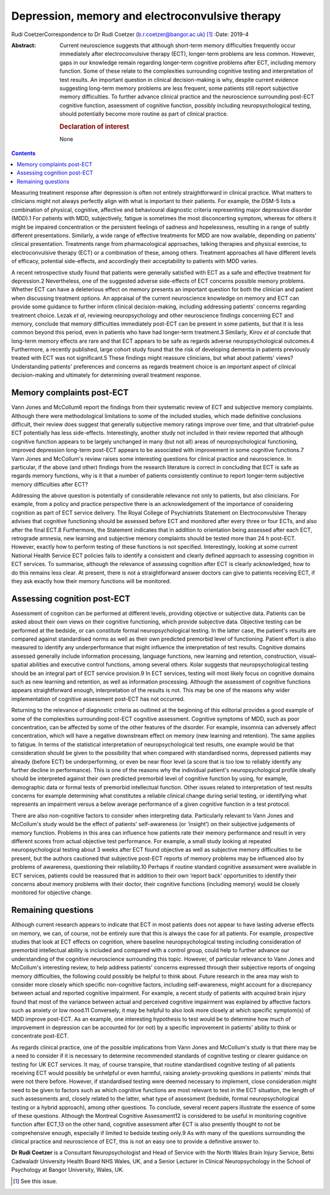 ================================================
Depression, memory and electroconvulsive therapy
================================================



Rudi CoetzerCorrespondence to Dr Rudi Coetzer
(b.r.coetzer@bangor.ac.uk) [1]_
:Date: 2019-4

:Abstract:
   Current neuroscience suggests that although short-term memory
   difficulties frequently occur immediately after electroconvulsive
   therapy (ECT), longer-term problems are less common. However, gaps in
   our knowledge remain regarding longer-term cognitive problems after
   ECT, including memory function. Some of these relate to the
   complexities surrounding cognitive testing and interpretation of test
   results. An important question in clinical decision-making is why,
   despite current evidence suggesting long-term memory problems are
   less frequent, some patients still report subjective memory
   difficulties. To further advance clinical practice and the
   neuroscience surrounding post-ECT cognitive function, assessment of
   cognitive function, possibly including neuropsychological testing,
   should potentially become more routine as part of clinical practice.

   .. rubric:: Declaration of interest
      :name: sec_a1

   None


.. contents::
   :depth: 3
..

Measuring treatment response after depression is often not entirely
straightforward in clinical practice. What matters to clinicians might
not always perfectly align with what is important to their patients. For
example, the DSM-5 lists a combination of physical, cognitive, affective
and behavioural diagnostic criteria representing major depressive
disorder (MDD).1 For patients with MDD, subjectively, fatigue is
sometimes the most disconcerting symptom, whereas for others it might be
impaired concentration or the persistent feelings of sadness and
hopelessness, resulting in a range of subtly different presentations.
Similarly, a wide range of effective treatments for MDD are now
available, depending on patients' clinical presentation. Treatments
range from pharmacological approaches, talking therapies and physical
exercise, to electroconvulsive therapy (ECT) or a combination of these,
among others. Treatment approaches all have different levels of
efficacy, potential side-effects, and accordingly their acceptability to
patients with MDD varies.

A recent retrospective study found that patients were generally
satisfied with ECT as a safe and effective treatment for depression.2
Nevertheless, one of the suggested adverse side-effects of ECT concerns
possible memory problems. Whether ECT can have a deleterious effect on
memory presents an important question for both the clinician and patient
when discussing treatment options. An appraisal of the current
neuroscience knowledge on memory and ECT can provide some guidance to
further inform clinical decision-making, including addressing patients'
concerns regarding treatment choice. Lezak *et al*, reviewing
neuropsychology and other neuroscience findings concerning ECT and
memory, conclude that memory difficulties immediately post-ECT can be
present in some patients, but that it is less common beyond this period,
even in patients who have had longer-term treatment.3 Similarly, Kirov
*et al* conclude that long-term memory effects are rare and that ECT
appears to be safe as regards adverse neuropsychological outcomes.4
Furthermore, a recently published, large cohort study found that the
risk of developing dementia in patients previously treated with ECT was
not significant.5 These findings might reassure clinicians, but what
about patients' views? Understanding patients' preferences and concerns
as regards treatment choice is an important aspect of clinical
decision-making and ultimately for determining overall treatment
response.

.. _sec1:

Memory complaints post-ECT
==========================

Vann Jones and McCollum6 report the findings from their systematic
review of ECT and subjective memory complaints. Although there were
methodological limitations to some of the included studies, which made
definitive conclusions difficult, their review does suggest that
generally subjective memory ratings improve over time, and that
ultrabrief-pulse ECT potentially has less side-effects. Interestingly,
another study not included in their review reported that although
cognitive function appears to be largely unchanged in many (but not all)
areas of neuropsychological functioning, improved depression long-term
post-ECT appears to be associated with improvement in some cognitive
functions.7 Vann Jones and McCollum's review raises some interesting
questions for clinical practice and neuroscience. In particular, if the
above (and other) findings from the research literature is correct in
concluding that ECT is safe as regards memory functions, why is it that
a number of patients consistently continue to report longer-term
subjective memory difficulties after ECT?

Addressing the above question is potentially of considerable relevance
not only to patients, but also clinicians. For example, from a policy
and practice perspective there is an acknowledgement of the importance
of considering cognition as part of ECT service delivery. The Royal
College of Psychiatrists Statement on Electroconvulsive Therapy advises
that cognitive functioning should be assessed before ECT and monitored
after every three or four ECTs, and also after the final ECT.8
Furthermore, the Statement indicates that in addition to orientation
being assessed after each ECT, retrograde amnesia, new learning and
subjective memory complaints should be tested more than 24 h post-ECT.
However, exactly how to perform testing of these functions is not
specified. Interestingly, looking at some current National Health
Service ECT policies fails to identify a consistent and clearly defined
approach to assessing cognition in ECT services. To summarise, although
the relevance of assessing cognition after ECT is clearly acknowledged,
how to do this remains less clear. At present, there is not a
straightforward answer doctors can give to patients receiving ECT, if
they ask exactly how their memory functions will be monitored.

.. _sec2:

Assessing cognition post-ECT
============================

Assessment of cognition can be performed at different levels, providing
objective or subjective data. Patients can be asked about their own
views on their cognitive functioning, which provide subjective data.
Objective testing can be performed at the bedside, or can constitute
formal neuropsychological testing. In the latter case, the patient's
results are compared against standardised norms as well as their own
predicted premorbid level of functioning. Patient effort is also
measured to identify any underperformance that might influence the
interpretation of test results. Cognitive domains assessed generally
include information processing, language functions, new learning and
retention, construction, visual–spatial abilities and executive control
functions, among several others. Kolar suggests that neuropsychological
testing should be an integral part of ECT service provision.9 In ECT
services, testing will most likely focus on cognitive domains such as
new learning and retention, as well as information processing. Although
the assessment of cognitive functions appears straightforward enough,
interpretation of the results is not. This may be one of the reasons why
wider implementation of cognitive assessment post-ECT has not occurred.

Returning to the relevance of diagnostic criteria as outlined at the
beginning of this editorial provides a good example of some of the
complexities surrounding post-ECT cognitive assessment. Cognitive
symptoms of MDD, such as poor concentration, can be affected by some of
the other features of the disorder. For example, insomnia can adversely
affect concentration, which will have a negative downstream effect on
memory (new learning and retention). The same applies to fatigue. In
terms of the statistical interpretation of neuropsychological test
results, one example would be that consideration should be given to the
possibility that when compared with standardised norms, depressed
patients may already (before ECT) be underperforming, or even be near
floor level (a score that is too low to reliably identify any further
decline in performance). This is one of the reasons why the individual
patient's neuropsychological profile ideally should be interpreted
against their own predicted premorbid level of cognitive function by
using, for example, demographic data or formal tests of premorbid
intellectual function. Other issues related to interpretation of test
results concerns for example determining what constitutes a reliable
clinical change during serial testing, or identifying what represents an
impairment versus a below average performance of a given cognitive
function in a test protocol.

There are also non-cognitive factors to consider when interpreting data.
Particularly relevant to Vann Jones and McCollum's study would be the
effect of patients' self-awareness (or ‘insight’) on their subjective
judgements of memory function. Problems in this area can influence how
patients rate their memory performance and result in very different
scores from actual objective test performance. For example, a small
study looking at repeated neuropsychological testing about 3 weeks after
ECT found objective as well as subjective memory difficulties to be
present, but the authors cautioned that subjective post-ECT reports of
memory problems may be influenced also by problems of awareness,
questioning their reliability.10 Perhaps if routine standard cognitive
assessment were available in ECT services, patients could be reassured
that in addition to their own ‘report back’ opportunities to identify
their concerns about memory problems with their doctor, their cognitive
functions (including memory) would be closely monitored for objective
change.

.. _sec3:

Remaining questions
===================

Although current research appears to indicate that ECT in most patients
does not appear to have lasting adverse effects on memory, we can, of
course, not be entirely sure that this is always the case for all
patients. For example, prospective studies that look at ECT effects on
cognition, where baseline neuropsychological testing including
consideration of premorbid intellectual ability is included and compared
with a control group, could help to further advance our understanding of
the cognitive neuroscience surrounding this topic. However, of
particular relevance to Vann Jones and McCollum's interesting review, to
help address patients' concerns expressed through their subjective
reports of ongoing memory difficulties, the following could possibly be
helpful to think about. Future research in the area may wish to consider
more closely which specific non-cognitive factors, including
self-awareness, might account for a discrepancy between actual and
reported cognitive impairment. For example, a recent study of patients
with acquired brain injury found that most of the variance between
actual and perceived cognitive impairment was explained by affective
factors such as anxiety or low mood.11 Conversely, it may be helpful to
also look more closely at which specific symptom(s) of MDD improve
post-ECT. As an example, one interesting hypothesis to test would be to
determine how much of improvement in depression can be accounted for (or
not) by a specific improvement in patients' ability to think or
concentrate post-ECT.

As regards clinical practice, one of the possible implications from Vann
Jones and McCollum's study is that there may be a need to consider if it
is necessary to determine recommended standards of cognitive testing or
clearer guidance on testing for UK ECT services. It may, of course
transpire, that routine standardised cognitive testing of all patients
receiving ECT would possibly be unhelpful or even harmful, raising
anxiety-provoking questions in patients' minds that were not there
before. However, if standardised testing were deemed necessary to
implement, close consideration might need to be given to factors such as
which cognitive functions are most relevant to test in the ECT
situation, the length of such assessments and, closely related to the
latter, what type of assessment (bedside, formal neuropsychological
testing or a hybrid approach), among other questions. To conclude,
several recent papers illustrate the essence of some of these questions.
Although the Montreal Cognitive Assessment12 is considered to be useful
in monitoring cognitive function after ECT,13 on the other hand,
cognitive assessment after ECT is also presently thought to not be
comprehensive enough, especially if limited to bedside testing only.9 As
with many of the questions surrounding the clinical practice and
neuroscience of ECT, this is not an easy one to provide a definitive
answer to.

**Dr Rudi Coetzer** is a Consultant Neuropsychologist and Head of
Service with the North Wales Brain Injury Service, Betsi Cadwaladr
University Health Board NHS Wales, UK, and a Senior Lecturer in Clinical
Neuropsychology in the School of Psychology at Bangor University, Wales,
UK.

.. [1]
   See this issue.
